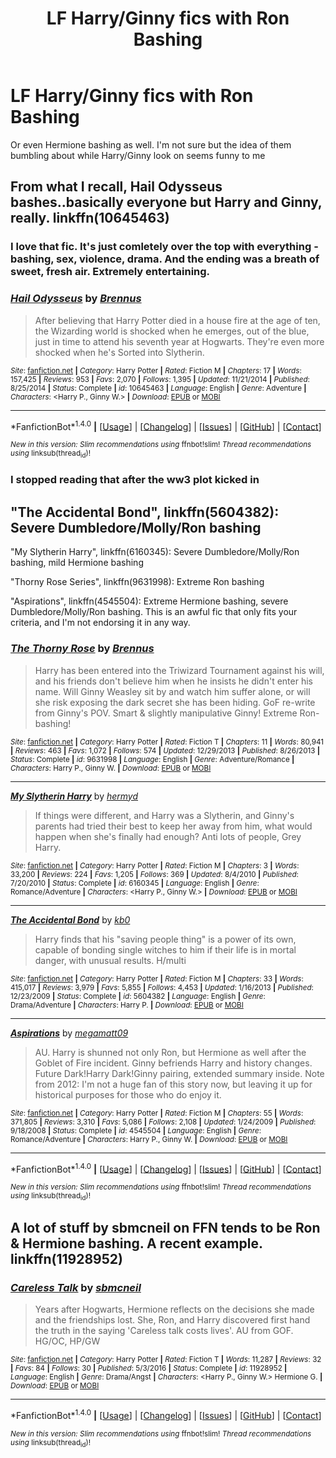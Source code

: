 #+TITLE: LF Harry/Ginny fics with Ron Bashing

* LF Harry/Ginny fics with Ron Bashing
:PROPERTIES:
:Author: put_that_disc
:Score: 0
:DateUnix: 1484804579.0
:DateShort: 2017-Jan-19
:FlairText: Request
:END:
Or even Hermione bashing as well. I'm not sure but the idea of them bumbling about while Harry/Ginny look on seems funny to me


** From what I recall, Hail Odysseus bashes..basically everyone but Harry and Ginny, really. linkffn(10645463)
:PROPERTIES:
:Author: vaiire
:Score: 6
:DateUnix: 1484807077.0
:DateShort: 2017-Jan-19
:END:

*** I love that fic. It's just comletely over the top with everything - bashing, sex, violence, drama. And the ending was a breath of sweet, fresh air. Extremely entertaining.
:PROPERTIES:
:Author: T0lias
:Score: 2
:DateUnix: 1484832497.0
:DateShort: 2017-Jan-19
:END:


*** [[http://www.fanfiction.net/s/10645463/1/][*/Hail Odysseus/*]] by [[https://www.fanfiction.net/u/4577618/Brennus][/Brennus/]]

#+begin_quote
  After believing that Harry Potter died in a house fire at the age of ten, the Wizarding world is shocked when he emerges, out of the blue, just in time to attend his seventh year at Hogwarts. They're even more shocked when he's Sorted into Slytherin.
#+end_quote

^{/Site/: [[http://www.fanfiction.net/][fanfiction.net]] *|* /Category/: Harry Potter *|* /Rated/: Fiction M *|* /Chapters/: 17 *|* /Words/: 157,425 *|* /Reviews/: 953 *|* /Favs/: 2,070 *|* /Follows/: 1,395 *|* /Updated/: 11/21/2014 *|* /Published/: 8/25/2014 *|* /Status/: Complete *|* /id/: 10645463 *|* /Language/: English *|* /Genre/: Adventure *|* /Characters/: <Harry P., Ginny W.> *|* /Download/: [[http://www.ff2ebook.com/old/ffn-bot/index.php?id=10645463&source=ff&filetype=epub][EPUB]] or [[http://www.ff2ebook.com/old/ffn-bot/index.php?id=10645463&source=ff&filetype=mobi][MOBI]]}

--------------

*FanfictionBot*^{1.4.0} *|* [[[https://github.com/tusing/reddit-ffn-bot/wiki/Usage][Usage]]] | [[[https://github.com/tusing/reddit-ffn-bot/wiki/Changelog][Changelog]]] | [[[https://github.com/tusing/reddit-ffn-bot/issues/][Issues]]] | [[[https://github.com/tusing/reddit-ffn-bot/][GitHub]]] | [[[https://www.reddit.com/message/compose?to=tusing][Contact]]]

^{/New in this version: Slim recommendations using/ ffnbot!slim! /Thread recommendations using/ linksub(thread_id)!}
:PROPERTIES:
:Author: FanfictionBot
:Score: 1
:DateUnix: 1484807098.0
:DateShort: 2017-Jan-19
:END:


*** I stopped reading that after the ww3 plot kicked in
:PROPERTIES:
:Author: flingerdinger
:Score: 1
:DateUnix: 1484837038.0
:DateShort: 2017-Jan-19
:END:


** "The Accidental Bond", linkffn(5604382): Severe Dumbledore/Molly/Ron bashing

"My Slytherin Harry", linkffn(6160345): Severe Dumbledore/Molly/Ron bashing, mild Hermione bashing

"Thorny Rose Series", linkffn(9631998): Extreme Ron bashing

"Aspirations", linkffn(4545504): Extreme Hermione bashing, severe Dumbledore/Molly/Ron bashing. This is an awful fic that only fits your criteria, and I'm not endorsing it in any way.
:PROPERTIES:
:Author: InquisitorCOC
:Score: 3
:DateUnix: 1484843542.0
:DateShort: 2017-Jan-19
:END:

*** [[http://www.fanfiction.net/s/9631998/1/][*/The Thorny Rose/*]] by [[https://www.fanfiction.net/u/4577618/Brennus][/Brennus/]]

#+begin_quote
  Harry has been entered into the Triwizard Tournament against his will, and his friends don't believe him when he insists he didn't enter his name. Will Ginny Weasley sit by and watch him suffer alone, or will she risk exposing the dark secret she has been hiding. GoF re-write from Ginny's POV. Smart & slightly manipulative Ginny! Extreme Ron-bashing!
#+end_quote

^{/Site/: [[http://www.fanfiction.net/][fanfiction.net]] *|* /Category/: Harry Potter *|* /Rated/: Fiction T *|* /Chapters/: 11 *|* /Words/: 80,941 *|* /Reviews/: 463 *|* /Favs/: 1,072 *|* /Follows/: 574 *|* /Updated/: 12/29/2013 *|* /Published/: 8/26/2013 *|* /Status/: Complete *|* /id/: 9631998 *|* /Language/: English *|* /Genre/: Adventure/Romance *|* /Characters/: Harry P., Ginny W. *|* /Download/: [[http://www.ff2ebook.com/old/ffn-bot/index.php?id=9631998&source=ff&filetype=epub][EPUB]] or [[http://www.ff2ebook.com/old/ffn-bot/index.php?id=9631998&source=ff&filetype=mobi][MOBI]]}

--------------

[[http://www.fanfiction.net/s/6160345/1/][*/My Slytherin Harry/*]] by [[https://www.fanfiction.net/u/1208839/hermyd][/hermyd/]]

#+begin_quote
  If things were different, and Harry was a Slytherin, and Ginny's parents had tried their best to keep her away from him, what would happen when she's finally had enough? Anti lots of people, Grey Harry.
#+end_quote

^{/Site/: [[http://www.fanfiction.net/][fanfiction.net]] *|* /Category/: Harry Potter *|* /Rated/: Fiction M *|* /Chapters/: 3 *|* /Words/: 33,200 *|* /Reviews/: 224 *|* /Favs/: 1,205 *|* /Follows/: 369 *|* /Updated/: 8/4/2010 *|* /Published/: 7/20/2010 *|* /Status/: Complete *|* /id/: 6160345 *|* /Language/: English *|* /Genre/: Romance/Adventure *|* /Characters/: <Harry P., Ginny W.> *|* /Download/: [[http://www.ff2ebook.com/old/ffn-bot/index.php?id=6160345&source=ff&filetype=epub][EPUB]] or [[http://www.ff2ebook.com/old/ffn-bot/index.php?id=6160345&source=ff&filetype=mobi][MOBI]]}

--------------

[[http://www.fanfiction.net/s/5604382/1/][*/The Accidental Bond/*]] by [[https://www.fanfiction.net/u/1251524/kb0][/kb0/]]

#+begin_quote
  Harry finds that his "saving people thing" is a power of its own, capable of bonding single witches to him if their life is in mortal danger, with unusual results. H/multi
#+end_quote

^{/Site/: [[http://www.fanfiction.net/][fanfiction.net]] *|* /Category/: Harry Potter *|* /Rated/: Fiction M *|* /Chapters/: 33 *|* /Words/: 415,017 *|* /Reviews/: 3,979 *|* /Favs/: 5,855 *|* /Follows/: 4,453 *|* /Updated/: 1/16/2013 *|* /Published/: 12/23/2009 *|* /Status/: Complete *|* /id/: 5604382 *|* /Language/: English *|* /Genre/: Drama/Adventure *|* /Characters/: Harry P. *|* /Download/: [[http://www.ff2ebook.com/old/ffn-bot/index.php?id=5604382&source=ff&filetype=epub][EPUB]] or [[http://www.ff2ebook.com/old/ffn-bot/index.php?id=5604382&source=ff&filetype=mobi][MOBI]]}

--------------

[[http://www.fanfiction.net/s/4545504/1/][*/Aspirations/*]] by [[https://www.fanfiction.net/u/424665/megamatt09][/megamatt09/]]

#+begin_quote
  AU. Harry is shunned not only Ron, but Hermione as well after the Goblet of Fire incident. Ginny befriends Harry and history changes. Future Dark!Harry Dark!Ginny pairing, extended summary inside. Note from 2012: I'm not a huge fan of this story now, but leaving it up for historical purposes for those who do enjoy it.
#+end_quote

^{/Site/: [[http://www.fanfiction.net/][fanfiction.net]] *|* /Category/: Harry Potter *|* /Rated/: Fiction M *|* /Chapters/: 55 *|* /Words/: 371,805 *|* /Reviews/: 3,310 *|* /Favs/: 5,086 *|* /Follows/: 2,108 *|* /Updated/: 1/24/2009 *|* /Published/: 9/18/2008 *|* /Status/: Complete *|* /id/: 4545504 *|* /Language/: English *|* /Genre/: Romance/Adventure *|* /Characters/: Harry P., Ginny W. *|* /Download/: [[http://www.ff2ebook.com/old/ffn-bot/index.php?id=4545504&source=ff&filetype=epub][EPUB]] or [[http://www.ff2ebook.com/old/ffn-bot/index.php?id=4545504&source=ff&filetype=mobi][MOBI]]}

--------------

*FanfictionBot*^{1.4.0} *|* [[[https://github.com/tusing/reddit-ffn-bot/wiki/Usage][Usage]]] | [[[https://github.com/tusing/reddit-ffn-bot/wiki/Changelog][Changelog]]] | [[[https://github.com/tusing/reddit-ffn-bot/issues/][Issues]]] | [[[https://github.com/tusing/reddit-ffn-bot/][GitHub]]] | [[[https://www.reddit.com/message/compose?to=tusing][Contact]]]

^{/New in this version: Slim recommendations using/ ffnbot!slim! /Thread recommendations using/ linksub(thread_id)!}
:PROPERTIES:
:Author: FanfictionBot
:Score: 2
:DateUnix: 1484843580.0
:DateShort: 2017-Jan-19
:END:


** A lot of stuff by sbmcneil on FFN tends to be Ron & Hermione bashing. A recent example. linkffn(11928952)
:PROPERTIES:
:Author: Herenes
:Score: 1
:DateUnix: 1484822503.0
:DateShort: 2017-Jan-19
:END:

*** [[http://www.fanfiction.net/s/11928952/1/][*/Careless Talk/*]] by [[https://www.fanfiction.net/u/1816754/sbmcneil][/sbmcneil/]]

#+begin_quote
  Years after Hogwarts, Hermione reflects on the decisions she made and the friendships lost. She, Ron, and Harry discovered first hand the truth in the saying 'Careless talk costs lives'. AU from GOF. HG/OC, HP/GW
#+end_quote

^{/Site/: [[http://www.fanfiction.net/][fanfiction.net]] *|* /Category/: Harry Potter *|* /Rated/: Fiction T *|* /Words/: 11,287 *|* /Reviews/: 32 *|* /Favs/: 84 *|* /Follows/: 30 *|* /Published/: 5/3/2016 *|* /Status/: Complete *|* /id/: 11928952 *|* /Language/: English *|* /Genre/: Drama/Angst *|* /Characters/: <Harry P., Ginny W.> Hermione G. *|* /Download/: [[http://www.ff2ebook.com/old/ffn-bot/index.php?id=11928952&source=ff&filetype=epub][EPUB]] or [[http://www.ff2ebook.com/old/ffn-bot/index.php?id=11928952&source=ff&filetype=mobi][MOBI]]}

--------------

*FanfictionBot*^{1.4.0} *|* [[[https://github.com/tusing/reddit-ffn-bot/wiki/Usage][Usage]]] | [[[https://github.com/tusing/reddit-ffn-bot/wiki/Changelog][Changelog]]] | [[[https://github.com/tusing/reddit-ffn-bot/issues/][Issues]]] | [[[https://github.com/tusing/reddit-ffn-bot/][GitHub]]] | [[[https://www.reddit.com/message/compose?to=tusing][Contact]]]

^{/New in this version: Slim recommendations using/ ffnbot!slim! /Thread recommendations using/ linksub(thread_id)!}
:PROPERTIES:
:Author: FanfictionBot
:Score: 1
:DateUnix: 1484822530.0
:DateShort: 2017-Jan-19
:END:
